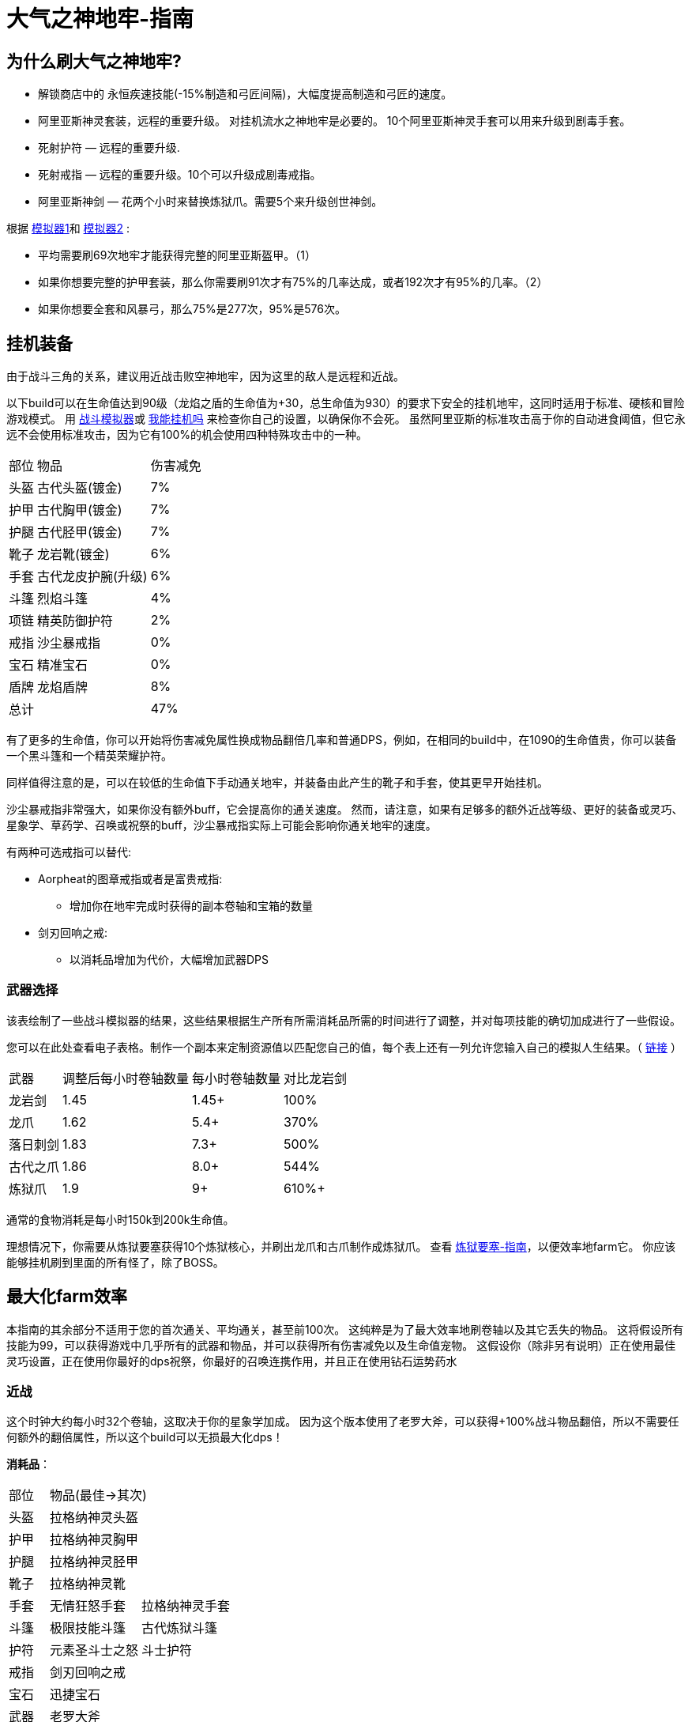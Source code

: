 = 大气之神地牢-指南

== 为什么刷大气之神地牢?

* 解锁商店中的 永恒疾速技能(-15%制造和弓匠间隔)，大幅度提高制造和弓匠的速度。
* 阿里亚斯神灵套装，远程的重要升级。 对挂机流水之神地牢是必要的。
10个阿里亚斯神灵手套可以用来升级到剧毒手套。
* 死射护符 — 远程的重要升级.
* 死射戒指 — 远程的重要升级。10个可以升级成剧毒戒指。
* 阿里亚斯神剑 — 花两个小时来替换炼狱爪。需要5个来升级创世神剑。

根据 https://github.com/hm0809/MelvorProbDist/blob/main/main.py[模拟器1,window=_blank]和 https://github.com/vbion/melvor-coupon-solver/[模拟器2,window=_blank] :

* 平均需要刷69次地牢才能获得完整的阿里亚斯盔甲。（1）
* 如果你想要完整的护甲套装，那么你需要刷91次才有75%的几率达成，或者192次才有95%的几率。（2）
* 如果你想要全套和风暴弓，那么75%是277次，95%是576次。

== 挂机装备

由于战斗三角的关系，建议用近战击败空神地牢，因为这里的敌人是远程和近战。

以下build可以在生命值达到90级（龙焰之盾的生命值为+30，总生命值为930）的要求下安全的挂机地牢，这同时适用于标准、硬核和冒险游戏模式。
用 https://wiki.melvoridle.com/w/Combat_Simulator[战斗模拟器,window=_blank]或 https://consolelog.gitee.io/caniidle/[我能挂机吗,window=_blank] 来检查你自己的设置，以确保你不会死。
虽然阿里亚斯的标准攻击高于你的自动进食阈值，但它永远不会使用标准攻击，因为它有100%的机会使用四种特殊攻击中的一种。

[%autowidth]
|===
|部位 |物品 |伤害减免
|头盔|古代头盔(镀金)|7%
|护甲|古代胸甲(镀金)|7%
|护腿|古代胫甲(镀金)|7%
|靴子|龙岩靴(镀金)|6%
|手套|古代龙皮护腕(升级)|6%
|斗篷|烈焰斗篷|4%
|项链|精英防御护符|2%
|戒指|沙尘暴戒指|0%
|宝石|精准宝石|0%
|盾牌|龙焰盾牌|8%
2+|总计|47%
|===


有了更多的生命值，你可以开始将伤害减免属性换成物品翻倍几率和普通DPS，例如，在相同的build中，在1090的生命值贵，你可以装备一个黑斗篷和一个精英荣耀护符。

同样值得注意的是，可以在较低的生命值下手动通关地牢，并装备由此产生的靴子和手套，使其更早开始挂机。

沙尘暴戒指非常强大，如果你没有额外buff，它会提高你的通关速度。
然而，请注意，如果有足够多的额外近战等级、更好的装备或灵巧、星象学、草药学、召唤或祝祭的buff，沙尘暴戒指实际上可能会影响你通关地牢的速度。

有两种可选戒指可以替代:

* Aorpheat的图章戒指或者是富贵戒指:
** 增加你在地牢完成时获得的副本卷轴和宝箱的数量
* 剑刃回响之戒:
** 以消耗品增加为代价，大幅增加武器DPS

=== 武器选择

该表绘制了一些战斗模拟器的结果，这些结果根据生产所有所需消耗品所需的时间进行了调整，并对每项技能的确切加成进行了一些假设。

您可以在此处查看电子表格。制作一个副本来定制资源值以匹配您自己的值，每个表上还有一列允许您输入自己的模拟人生结果。（ https://docs.google.com/spreadsheets/d/1JAuROH4I_dNph9VwBXx7ffoGnWcoHlbsW0doWMBIPU0/edit?usp=sharing[链接,window=_blank] ）

[%autowidth]
|===
|武器|调整后每小时卷轴数量|每小时卷轴数量|对比龙岩剑
|龙岩剑 | 1.45 | 1.45+ | 100%
|龙爪 | 1.62 | 5.4+ | 370%
|落日刺剑 | 1.83 | 7.3+ | 500%
|古代之爪 | 1.86 | 8.0+ | 544%
|炼狱爪 | 1.9 | 9+ | 610%+
|===

通常的食物消耗是每小时150k到200k生命值。

理想情况下，你需要从炼狱要塞获得10个炼狱核心，并刷出龙爪和古爪制作成炼狱爪。
查看 xref:./炼狱要塞-指南.adoc[炼狱要塞-指南]，以便效率地farm它。
你应该能够挂机刷到里面的所有怪了，除了BOSS。

== 最大化farm效率

本指南的其余部分不适用于您的首次通关、平均通关，甚至前100次。
这纯粹是为了最大效率地刷卷轴以及其它丢失的物品。
这将假设所有技能为99，可以获得游戏中几乎所有的武器和物品，并可以获得所有伤害减免以及生命值宠物。
这假设你（除非另有说明）正在使用最佳灵巧设置，正在使用你最好的dps祝祭，你最好的召唤连携作用，并且正在使用钻石运势药水

=== 近战

这个时钟大约每小时32个卷轴，这取决于你的星象学加成。
因为这个版本使用了老罗大斧，可以获得+100%战斗物品翻倍，所以不需要任何额外的翻倍属性，所以这个build可以无损最大化dps！

*消耗品*：

[%autowidth]
|===
|部位 2+^.^|物品(最佳->其次)
|头盔|拉格纳神灵头盔|
|护甲|拉格纳神灵胸甲|
|护腿|拉格纳神灵胫甲|
|靴子|拉格纳神灵靴|
|手套|无情狂怒手套|拉格纳神灵手套
|斗篷|极限技能斗篷|古代炼狱斗篷
|护符|元素圣斗士之怒|斗士护符
|戒指|剑刃回响之戒|
|宝石|迅捷宝石|
|武器|老罗大斧|
|被动|海盗钩|斗士护符
|消耗品|磨刀石|怪物猎人卷轴
|===

